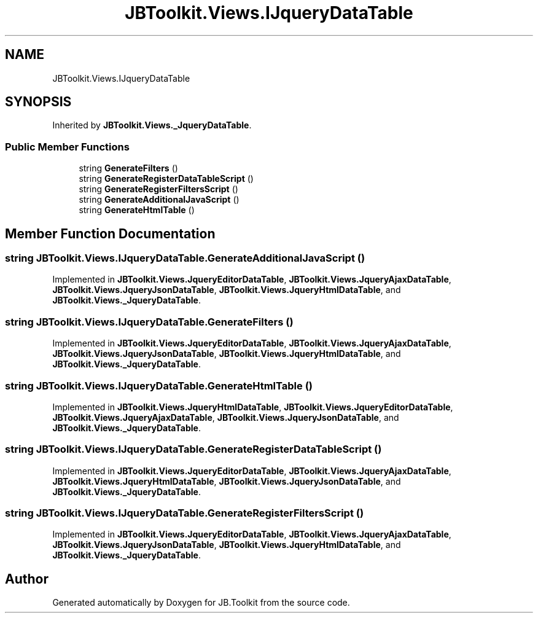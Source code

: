 .TH "JBToolkit.Views.IJqueryDataTable" 3 "Mon Aug 31 2020" "JB.Toolkit" \" -*- nroff -*-
.ad l
.nh
.SH NAME
JBToolkit.Views.IJqueryDataTable
.SH SYNOPSIS
.br
.PP
.PP
Inherited by \fBJBToolkit\&.Views\&._JqueryDataTable\fP\&.
.SS "Public Member Functions"

.in +1c
.ti -1c
.RI "string \fBGenerateFilters\fP ()"
.br
.ti -1c
.RI "string \fBGenerateRegisterDataTableScript\fP ()"
.br
.ti -1c
.RI "string \fBGenerateRegisterFiltersScript\fP ()"
.br
.ti -1c
.RI "string \fBGenerateAdditionalJavaScript\fP ()"
.br
.ti -1c
.RI "string \fBGenerateHtmlTable\fP ()"
.br
.in -1c
.SH "Member Function Documentation"
.PP 
.SS "string JBToolkit\&.Views\&.IJqueryDataTable\&.GenerateAdditionalJavaScript ()"

.PP
Implemented in \fBJBToolkit\&.Views\&.JqueryEditorDataTable\fP, \fBJBToolkit\&.Views\&.JqueryAjaxDataTable\fP, \fBJBToolkit\&.Views\&.JqueryJsonDataTable\fP, \fBJBToolkit\&.Views\&.JqueryHtmlDataTable\fP, and \fBJBToolkit\&.Views\&._JqueryDataTable\fP\&.
.SS "string JBToolkit\&.Views\&.IJqueryDataTable\&.GenerateFilters ()"

.PP
Implemented in \fBJBToolkit\&.Views\&.JqueryEditorDataTable\fP, \fBJBToolkit\&.Views\&.JqueryAjaxDataTable\fP, \fBJBToolkit\&.Views\&.JqueryJsonDataTable\fP, \fBJBToolkit\&.Views\&.JqueryHtmlDataTable\fP, and \fBJBToolkit\&.Views\&._JqueryDataTable\fP\&.
.SS "string JBToolkit\&.Views\&.IJqueryDataTable\&.GenerateHtmlTable ()"

.PP
Implemented in \fBJBToolkit\&.Views\&.JqueryHtmlDataTable\fP, \fBJBToolkit\&.Views\&.JqueryEditorDataTable\fP, \fBJBToolkit\&.Views\&.JqueryAjaxDataTable\fP, \fBJBToolkit\&.Views\&.JqueryJsonDataTable\fP, and \fBJBToolkit\&.Views\&._JqueryDataTable\fP\&.
.SS "string JBToolkit\&.Views\&.IJqueryDataTable\&.GenerateRegisterDataTableScript ()"

.PP
Implemented in \fBJBToolkit\&.Views\&.JqueryEditorDataTable\fP, \fBJBToolkit\&.Views\&.JqueryAjaxDataTable\fP, \fBJBToolkit\&.Views\&.JqueryHtmlDataTable\fP, \fBJBToolkit\&.Views\&.JqueryJsonDataTable\fP, and \fBJBToolkit\&.Views\&._JqueryDataTable\fP\&.
.SS "string JBToolkit\&.Views\&.IJqueryDataTable\&.GenerateRegisterFiltersScript ()"

.PP
Implemented in \fBJBToolkit\&.Views\&.JqueryEditorDataTable\fP, \fBJBToolkit\&.Views\&.JqueryAjaxDataTable\fP, \fBJBToolkit\&.Views\&.JqueryJsonDataTable\fP, \fBJBToolkit\&.Views\&.JqueryHtmlDataTable\fP, and \fBJBToolkit\&.Views\&._JqueryDataTable\fP\&.

.SH "Author"
.PP 
Generated automatically by Doxygen for JB\&.Toolkit from the source code\&.
